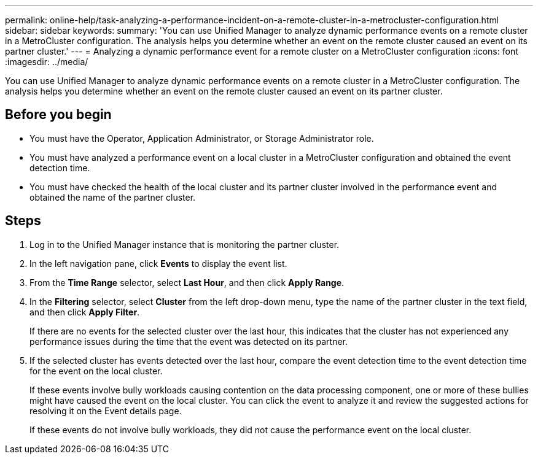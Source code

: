 ---
permalink: online-help/task-analyzing-a-performance-incident-on-a-remote-cluster-in-a-metrocluster-configuration.html
sidebar: sidebar
keywords: 
summary: 'You can use Unified Manager to analyze dynamic performance events on a remote cluster in a MetroCluster configuration. The analysis helps you determine whether an event on the remote cluster caused an event on its partner cluster.'
---
= Analyzing a dynamic performance event for a remote cluster on a MetroCluster configuration
:icons: font
:imagesdir: ../media/

[.lead]
You can use Unified Manager to analyze dynamic performance events on a remote cluster in a MetroCluster configuration. The analysis helps you determine whether an event on the remote cluster caused an event on its partner cluster.

== Before you begin

* You must have the Operator, Application Administrator, or Storage Administrator role.
* You must have analyzed a performance event on a local cluster in a MetroCluster configuration and obtained the event detection time.
* You must have checked the health of the local cluster and its partner cluster involved in the performance event and obtained the name of the partner cluster.

== Steps

. Log in to the Unified Manager instance that is monitoring the partner cluster.
. In the left navigation pane, click *Events* to display the event list.
. From the *Time Range* selector, select *Last Hour*, and then click *Apply Range*.
. In the *Filtering* selector, select *Cluster* from the left drop-down menu, type the name of the partner cluster in the text field, and then click *Apply Filter*.
+
If there are no events for the selected cluster over the last hour, this indicates that the cluster has not experienced any performance issues during the time that the event was detected on its partner.

. If the selected cluster has events detected over the last hour, compare the event detection time to the event detection time for the event on the local cluster.
+
If these events involve bully workloads causing contention on the data processing component, one or more of these bullies might have caused the event on the local cluster. You can click the event to analyze it and review the suggested actions for resolving it on the Event details page.
+
If these events do not involve bully workloads, they did not cause the performance event on the local cluster.

